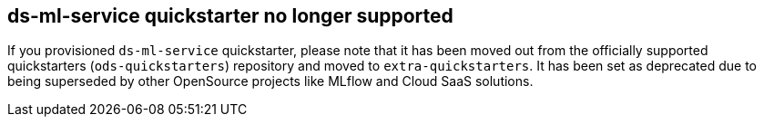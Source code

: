 == ds-ml-service quickstarter no longer supported

If you provisioned `ds-ml-service` quickstarter, please note that it has been moved out from the officially supported quickstarters (`ods-quickstarters`) repository and moved to `extra-quickstarters`. It has been set as deprecated due to being superseded by other OpenSource projects like MLflow and Cloud SaaS solutions.
